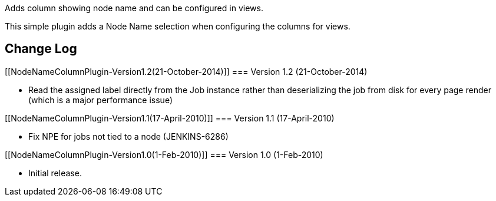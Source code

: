 Adds column showing node name and can be configured in views.

This simple plugin adds a Node Name selection when configuring the
columns for views.

[[NodeNameColumnPlugin-ChangeLog]]
== Change Log

[[NodeNameColumnPlugin-Version1.2(21-October-2014)]]
=== Version 1.2 (21-October-2014)

* Read the assigned label directly from the Job instance rather than
deserializing the job from disk for every page render (which is a major
performance issue)

[[NodeNameColumnPlugin-Version1.1(17-April-2010)]]
=== Version 1.1 (17-April-2010)

* Fix NPE for jobs not tied to a node (JENKINS-6286)

[[NodeNameColumnPlugin-Version1.0(1-Feb-2010)]]
=== Version 1.0 (1-Feb-2010)

* Initial release.
